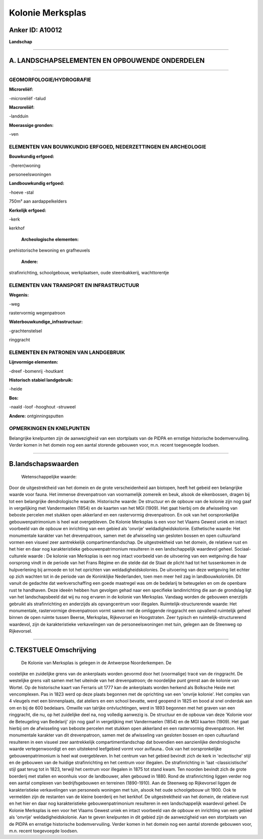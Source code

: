 Kolonie Merksplas
=================

Anker ID: A10012
----------------

**Landschap**

--------------

A. LANDSCHAPSELEMENTEN EN OPBOUWENDE ONDERDELEN
-----------------------------------------------

--------------

GEOMORFOLOGIE/HYDROGRAFIE
~~~~~~~~~~~~~~~~~~~~~~~~~

**Microreliëf:**

-microreliëf
-talud

 
**Macroreliëf:**

-landduin

**Moerassige gronden:**

-ven

 

ELEMENTEN VAN BOUWKUNDIG ERFGOED, NEDERZETTINGEN EN ARCHEOLOGIE
~~~~~~~~~~~~~~~~~~~~~~~~~~~~~~~~~~~~~~~~~~~~~~~~~~~~~~~~~~~~~~~

**Bouwkundig erfgoed:**

-(heren)woning

 
personeelswoningen

**Landbouwkundig erfgoed:**

-hoeve
-stal

 
750m² aan aardappelkelders

**Kerkelijk erfgoed:**

-kerk

 
kerkhof

 **Archeologische elementen:**
prehistorische bewoning en grafheuvels

 **Andere:**
strafinrichting, schoolgebouw, werkplaatsen, oude steenbakkerij,
wachttorentje

ELEMENTEN VAN TRANSPORT EN INFRASTRUCTUUR
~~~~~~~~~~~~~~~~~~~~~~~~~~~~~~~~~~~~~~~~~

**Wegenis:**

-weg

 
rastervormig wegenpatroon

**Waterbouwkundige\_infrastructuur:**

-grachtenstelsel

 
ringgracht

ELEMENTEN EN PATRONEN VAN LANDGEBRUIK
~~~~~~~~~~~~~~~~~~~~~~~~~~~~~~~~~~~~~

**Lijnvormige elementen:**

-dreef
-bomenrij
-houtkant

**Historisch stabiel landgebruik:**

-heide

 
**Bos:**

-naald
-loof
-hooghout
-struweel

 
**Andere:**
ontginningsputten

OPMERKINGEN EN KNELPUNTEN
~~~~~~~~~~~~~~~~~~~~~~~~~

Belangrijke knelpunten zijn de aanwezigheid van een stortplaats van de
PIDPA en ernstige historische bodemvervuiling. Verder komen in het
domein nog een aantal storende gebouwen voor, m.n. recent toegevoegde
loodsen.

--------------

B.landschapswaarden
-------------------

 Wetenschappelijke waarde:
Door de uitgestrektheid van het domein en de grote verscheidenheid
aan biotopen, heeft het gebeid een belangrijke waarde voor fauna. Het
immense drevenpatroon van voornamelijk zomereik en beuk, alsook de
eikenbossen, dragen bij tot een belangrijke dendrologische waarde.
Historische waarde:
De structuur en de opbouw van de kolonie zijn nog gaaf in
vergelijking met Vandermaelen (1854) en de kaarten van het MGI (1909).
Het gaat hierbij om de afwisseling van beboste percelen met stukken open
akkerland en een rastervormig drevenpatroon. En ook van het
oorspronkelijke gebouwenpatrimonium is heel wat overgebleven. De Kolonie
Merksplas is een voor het Vlaams Gewest uniek en intact voorbeeld van de
opbouw en inrichting van een gebied als 'onvrije' weldadigheidskolonie.
Esthetische waarde: Het monumentale karakter van het drevenpatroon,
samen met de afwisseling van gesloten bossen en open cultuurland vormen
een visueel zeer aantrekkelijk compartimentlandschap. De uitgestrektheid
van het domein, de relatieve rust en het hier en daar nog
karakteristieke gebouwenpatrimonium resulteren in een landschappelijk
waardevol geheel.
Sociaal-culturele waarde : De kolonie van Merksplas is een nog intact
voorbeeld van de uitvoering van een wetgeving die haar oorsprong vindt
in de periode van het Frans Régime en die stelde dat de Staat de plicht
had tot het tussenkomen in de hulpverlening bij armoede en tot het
oprichten van weldadigheidskolonies. De uitvoering van deze wetgeving
liet echter op zich wachten tot in de periode van de Koninklijke
Nederlanden, toen men meer heil zag in landbouwkoloniën. Dit vanuit de
gedachte dat werkverschaffing een goede maatregel was om de bedelarij te
beteugelen en om de openbare rust te handhaven. Deze ideeën hebben hun
gevolgen gehad naar een specifieke landinrichting die aan de grondslag
ligt van het landschapsbeeld dat wij nu nog ervaren in de kolonie van
Merksplas. Vandaag worden de gebouwen enerzijds gebruikt als
strafinrichting en anderzijds als opvangcentrum voor illegalen.
Ruimtelijk-structurerende waarde:
Het monumentale, rastervormige drevenpatroon vormt samen met de
omliggende ringgracht een opvallend ruimtelijk geheel binnen de open
ruimte tussen Beerse, Merksplas, Rijkevorsel en Hoogstraten. Zeer
typisch en ruimtelijk-structurerend waardevol, zijn de karakteristieke
verkavelingen van de personeelswoningen met tuin, gelegen aan de
Steenweg op Rijkevorsel.

--------------

C.TEKSTUELE Omschrijving
------------------------

 De Kolonie van Merksplas is gelegen in de Antwerpse Noorderkempen. De
oostelijke en zuidelijke grens van de ankerplaats worden gevormd door
het (voormalige) tracé van de ringgracht. De westelijke grens valt samen
met het uiteinde van het drevenpatroon; de noordelijke punt grenst aan
de kolonie van Wortel. Op de historische kaart van Ferraris uit 1777 kan
de ankerplaats worden herkend als Bolksche Heide met vencomplexen. Pas
in 1823 werd op deze plaats begonnen met de oprichting van een 'onvrije
kolonie'. Het complex van 4 vleugels met een binnenplaats, dat ateliers
en een school bevatte, werd geopend in 1825 en bood al snel onderdak aan
om en bij de 600 bedelaars. Omwille van talrijke ontvluchtingen, werd in
1893 begonnen met het graven van een ringgracht, die nu, op het
zuidelijke deel na, nog volledig aanwezig is. De structuur en de opbouw
van deze 'Kolonie voor de Beteugeling van Bedelarij' zijn nog gaaf in
vergelijking met Vandermaelen (1854) en de MGI kaarten (1909). Het gaat
hierbij om de afwisseling van beboste percelen met stukken open
akkerland en een rastervormig drevenpatroon. Het monumentale karakter
van dit drevenpatroon, samen met de afwisseling van gesloten bossen en
open cultuurland resulteren in een visueel zeer aantrekkelijk
compartimentlandschap dat bovendien een aanzienlijke dendrologische
waarde vertegenwoordigt en een uitstekend leefgebied vormt voor
avifauna.. Ook van het oorspronkelijke gebouwenpatrimonium is heel wat
overgebleven. In het centrum van het gebied bevindt zich de kerk in
'eclectische' stijl en de gebouwen van de huidige strafinrichting en het
centrum voor illegalen. De strafinrichting in 'laat -classicistische'
stijl gaat terug tot in 1823, terwijl het centrum voor illegalen in 1875
tot stand kwam. Ten noorden bevindt zich de grote boerderij met stallen
en woonhuis voor de landbouwer, allen gebouwd in 1880. Rond de
strafinrichting liggen verder nog een aantal complexen van
bedrijfsgebouwen en terreinen (1890-1910). Aan de Steenweg op
Rijkevorsel liggen de karakteristieke verkavelingen van personeels
woningen met tuin, alsook het oude schoolgebouw uit 1900. Ook te
vermelden zijn de restanten van de kleine boerderij en het kerkhof. De
uitgestrektheid van het domein, de relatieve rust en het hier en daar
nog karakteristieke gebouwenpatrimonium resulteren in een
landschappelijk waardevol geheel. De Kolonie Merksplas is een voor het
Vlaams Gewest uniek en intact voorbeeld van de opbouw en inrichting van
een gebied als 'onvrije' weldadigheidskolonie. Aan te geven knelpunten
in dit gebied zijn de aanwezigheid van een stortplaats van de PIDPA en
ernstige historische bodemvervuiling. Verder komen in het domein nog een
aantal storende gebouwen voor, m.n. recent toegevoegde loodsen.
